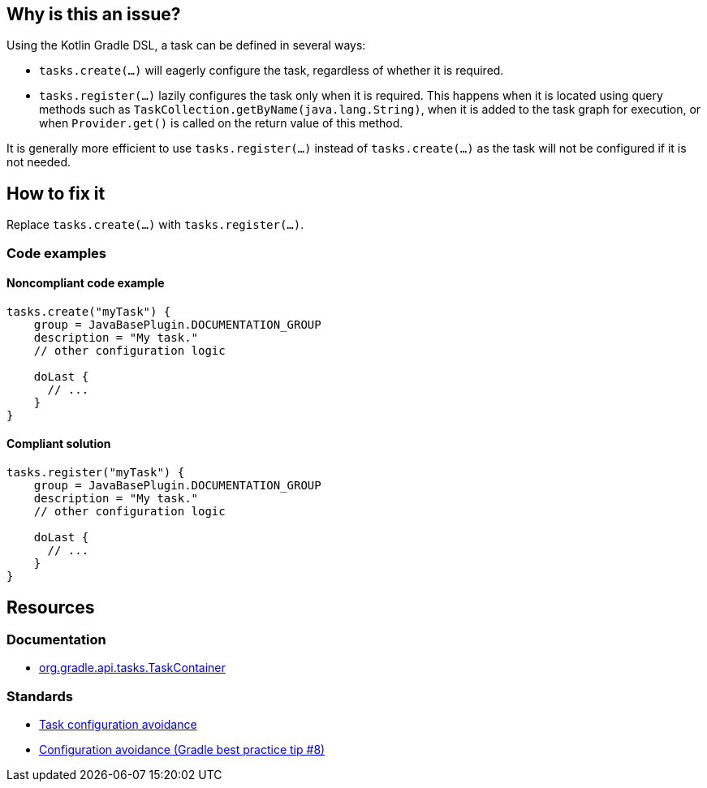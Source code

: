 == Why is this an issue?

Using the Kotlin Gradle DSL, a task can be defined in several ways:

* `tasks.create(...)` will eagerly configure the task, regardless of whether it is required.
* `tasks.register(...)` lazily configures the task only when it is required. This happens when it is located using query methods such as `TaskCollection.getByName(java.lang.String)`, when it is added to the task graph for execution, or when `Provider.get()` is called on the return value of this method.

It is generally more efficient to use `tasks.register(...)` instead of `tasks.create(...)` as the task will not be configured if it is not needed.

== How to fix it

Replace `tasks.create(...)` with `tasks.register(...)`.

=== Code examples

==== Noncompliant code example

[source,kotlin,diff-id=1,diff-type=noncompliant]
----

tasks.create("myTask") {
    group = JavaBasePlugin.DOCUMENTATION_GROUP
    description = "My task."
    // other configuration logic

    doLast {
      // ...
    }
}
----

==== Compliant solution

[source,kotlin,diff-id=1,diff-type=compliant]
----
tasks.register("myTask") {
    group = JavaBasePlugin.DOCUMENTATION_GROUP
    description = "My task."
    // other configuration logic

    doLast {
      // ...
    }
}
----

== Resources

=== Documentation

* https://docs.gradle.org/current/javadoc/org/gradle/api/tasks/TaskContainer.html[org.gradle.api.tasks.TaskContainer]

=== Standards

* https://docs.gradle.org/current/userguide/task_configuration_avoidance.html[Task configuration avoidance]
* https://www.youtube.com/watch?v=LvuVboGNVoE&list=PL0UJI1nZ56yAHv9H9kZA6vat4N1kSRGis&index=10[Configuration avoidance (Gradle best practice tip #8)]
